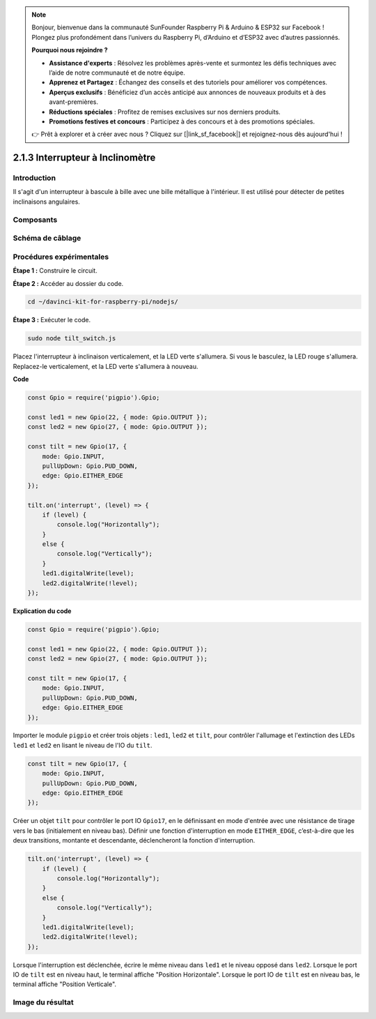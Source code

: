 .. note::

    Bonjour, bienvenue dans la communauté SunFounder Raspberry Pi & Arduino & ESP32 sur Facebook ! Plongez plus profondément dans l’univers du Raspberry Pi, d’Arduino et d’ESP32 avec d’autres passionnés.

    **Pourquoi nous rejoindre ?**

    - **Assistance d'experts** : Résolvez les problèmes après-vente et surmontez les défis techniques avec l’aide de notre communauté et de notre équipe.
    - **Apprenez et Partagez** : Échangez des conseils et des tutoriels pour améliorer vos compétences.
    - **Aperçus exclusifs** : Bénéficiez d’un accès anticipé aux annonces de nouveaux produits et à des avant-premières.
    - **Réductions spéciales** : Profitez de remises exclusives sur nos derniers produits.
    - **Promotions festives et concours** : Participez à des concours et à des promotions spéciales.

    👉 Prêt à explorer et à créer avec nous ? Cliquez sur [|link_sf_facebook|] et rejoignez-nous dès aujourd'hui !

2.1.3 Interrupteur à Inclinomètre
===================================

Introduction
---------------

Il s'agit d'un interrupteur à bascule à bille avec une bille métallique à l'intérieur. Il est utilisé pour détecter de petites inclinaisons angulaires.

Composants
-----------

.. image:: ../img/list_2.1.3_tilt_switch.png



Schéma de câblage
--------------------

.. image:: ../img/image307.png


.. image:: ../img/image308.png


Procédures expérimentales
---------------------------

**Étape 1 :** Construire le circuit.

.. image:: ../img/image169.png

**Étape 2 :** Accéder au dossier du code.

.. raw:: html

   <run></run>

.. code-block::

    cd ~/davinci-kit-for-raspberry-pi/nodejs/

**Étape 3 :** Exécuter le code.

.. raw:: html

   <run></run>

.. code-block::

    sudo node tilt_switch.js

Placez l'interrupteur à inclinaison verticalement, et la LED verte s'allumera.
Si vous le basculez, la LED rouge s'allumera.
Replacez-le verticalement, et la LED verte s'allumera à nouveau.

**Code**

.. raw:: html

    <run></run>

.. code-block:: js

    const Gpio = require('pigpio').Gpio;

    const led1 = new Gpio(22, { mode: Gpio.OUTPUT });
    const led2 = new Gpio(27, { mode: Gpio.OUTPUT });

    const tilt = new Gpio(17, {
        mode: Gpio.INPUT,
        pullUpDown: Gpio.PUD_DOWN,     
        edge: Gpio.EITHER_EDGE        
    });

    tilt.on('interrupt', (level) => {  
        if (level) {
            console.log("Horizontally");
        }
        else {
            console.log("Vertically");
        }
        led1.digitalWrite(level);
        led2.digitalWrite(!level);    
    });

**Explication du code**

.. code-block:: js

    const Gpio = require('pigpio').Gpio;

    const led1 = new Gpio(22, { mode: Gpio.OUTPUT });
    const led2 = new Gpio(27, { mode: Gpio.OUTPUT });

    const tilt = new Gpio(17, {
        mode: Gpio.INPUT,
        pullUpDown: Gpio.PUD_DOWN,     
        edge: Gpio.EITHER_EDGE        
    }); 

Importer le module ``pigpio`` et créer trois objets : ``led1``, ``led2`` et ``tilt``, 
pour contrôler l'allumage et l'extinction des LEDs ``led1`` et ``led2`` en lisant le niveau de l'IO du ``tilt``.       

.. code-block:: js

    const tilt = new Gpio(17, {
        mode: Gpio.INPUT,
        pullUpDown: Gpio.PUD_DOWN,     
        edge: Gpio.EITHER_EDGE       
    });

Créer un objet ``tilt`` pour contrôler le port IO ``Gpio17``, en le définissant en mode d'entrée avec une résistance de tirage vers le bas (initialement en niveau bas).
Définir une fonction d'interruption en mode ``EITHER_EDGE``, c’est-à-dire que les deux transitions, montante et descendante, déclencheront la fonction d'interruption.

.. code-block:: js

    tilt.on('interrupt', (level) => {  
        if (level) {
            console.log("Horizontally");
        }
        else {
            console.log("Vertically");
        }
        led1.digitalWrite(level);
        led2.digitalWrite(!level);    
    });

Lorsque l'interruption est déclenchée, écrire le même niveau dans ``led1`` et le niveau opposé dans ``led2``.
Lorsque le port IO de ``tilt`` est en niveau haut, le terminal affiche "Position Horizontale".
Lorsque le port IO de ``tilt`` est en niveau bas, le terminal affiche "Position Verticale".



Image du résultat
--------------------

.. image:: ../img/image170.jpeg

